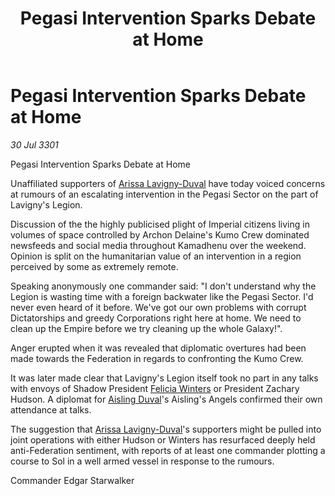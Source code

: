 :PROPERTIES:
:ID:       2260bfcc-8bb4-437f-9e1d-f46167e84577
:END:
#+title: Pegasi Intervention Sparks Debate at Home
#+filetags: :Federation:Empire:3301:galnet:

* Pegasi Intervention Sparks Debate at Home

/30 Jul 3301/

Pegasi Intervention Sparks Debate at Home 
 
Unaffiliated supporters of [[id:34f3cfdd-0536-40a9-8732-13bf3a5e4a70][Arissa Lavigny-Duval]] have today voiced concerns at rumours of an escalating intervention in the Pegasi Sector on the part of Lavigny's Legion. 

Discussion of the the highly publicised plight of Imperial citizens living in volumes of space controlled by Archon Delaine's Kumo Crew dominated newsfeeds and social media throughout Kamadhenu over the weekend. Opinion is split on the humanitarian value of an intervention in a region perceived by some as extremely remote. 

Speaking anonymously one commander said: "I don't understand why the Legion is wasting time with a foreign backwater like the Pegasi Sector. I'd never even heard of it before. We've got our own problems with corrupt Dictatorships and greedy Corporations right here at home. We need to clean up the Empire before we try cleaning up the whole Galaxy!". 

Anger erupted when it was revealed that diplomatic overtures had been made towards the Federation in regards to confronting the Kumo Crew. 

It was later made clear that Lavigny's Legion itself took no part in any talks with envoys of Shadow President [[id:b9fe58a3-dfb7-480c-afd6-92c3be841be7][Felicia Winters]] or President Zachary Hudson. A diplomat for [[id:b402bbe3-5119-4d94-87ee-0ba279658383][Aisling Duval]]'s Aisling's Angels confirmed their own attendance at talks. 

The suggestion that [[id:34f3cfdd-0536-40a9-8732-13bf3a5e4a70][Arissa Lavigny-Duval]]'s supporters might be pulled into joint operations with either Hudson or Winters has resurfaced deeply held anti-Federation sentiment, with reports of at least one commander plotting a course to Sol in a well armed vessel in response to the rumours. 

Commander Edgar Starwalker
